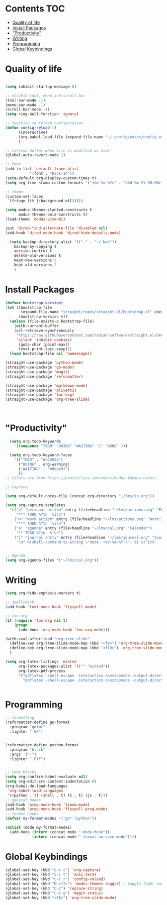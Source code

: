 * Lawrence Logoh's emacs config                                   :noexport:
* Contents                                                        :TOC:
- [[#quality-of-life][Quality of life]]
- [[#install-packages][Install Packages]]
- [[#productivity]["Productivity"]]
- [[#writing][Writing]]
- [[#programming][Programming]]
- [[#global-keybindings][Global Keybindings]]

* Quality of life
#+begin_src emacs-lisp

(setq inhibit-startup-message t)

;; disable tool, menu and scroll bar
(tool-bar-mode -1)
(menu-bar-mode -1)
(scroll-bar-mode -1)
(setq ring-bell-function 'ignore)

;; function to reload configuration
(defun config-reload ()
      (interactive)
      (org-babel-load-file (expand-file-name "~/.config/emacs/config.org"))
      ) 

;; refresh buffer when file is modified on disk
(global-auto-revert-mode 1)

;; font
(add-to-list 'default-frame-alist
	       '(font . "Hack-14"))
(setq-default org-display-custom-times t)
(setq org-time-stamp-custom-formats '("<%d-%m-%Y>" . "<%d-%m-%Y %H:%M>"))

;; theme
(custom-set-faces
 `(fringe ((t (:background nil)))))

(setq modus-themes-slanted-constructs t
      modus-themes-bold-constructs t)
(load-theme 'modus-vivendi)

(put 'dired-find-alternate-file 'disabled nil)
(add-hook 'dired-mode-hook 'dired-hide-details-mode)

  (setq backup-directory-alist '(("." . "~/.bak"))
	backup-by-copying t    
	version-control t      
	delete-old-versions t  
	kept-new-versions 5   
	kept-old-versions 2    
	)

#+end_src

* Install Packages
#+begin_src emacs-lisp
(defvar bootstrap-version)
(let ((bootstrap-file
       (expand-file-name "straight/repos/straight.el/bootstrap.el" user-emacs-directory))
      (bootstrap-version 6))
  (unless (file-exists-p bootstrap-file)
    (with-current-buffer
	(url-retrieve-synchronously
	 "https://raw.githubusercontent.com/radian-software/straight.el/develop/install.el"
	 'silent 'inhibit-cookies)
      (goto-char (point-max))
      (eval-print-last-sexp)))
  (load bootstrap-file nil 'nomessage))

(straight-use-package 'python-mode)
(straight-use-package 'go-mode)
(straight-use-package 'magit)
(straight-use-package 'reformatter)

(straight-use-package 'markdown-mode)
(straight-use-package 'olivetti)
(straight-use-package 'toc-org)
(straight-use-package 'org-tree-slide)



#+end_src


* "Productivity"
#+begin_src emacs-lisp
    (setq org-todo-keywords
	  '((sequence "TODO" "DOING" "WAITING" "|" "DONE" )))

    (setq org-todo-keyword-faces
	  '(("TODO" . "#a4202a")
	    ("DOING" . org-warning)
	    ("WAITING" . "#dbbe5f")
	    ))
  ;; Colors are from https://protesilaos.com/emacs/modus-themes-colors

  ;; Capture

  (setq org-default-notes-file (concat org-directory "~/lms/in.org"))

  (setq org-capture-templates
	'(("p" "personal action" entry (file+headline "~/lms/actions.org" "Personal")
	   "*** TODO %?\n  %i\n")
	  ("w" "work action" entry (file+headline "~/lms/actions.org" "Work")
	   "*** TODO %?\n  %i\n")
	  ("a" "agenda" entry (file+headline "~/lms/cal.org" "Calendar")
	   "** TODO %?\n  %i\n")
	  ("j" "journal entry" entry (file+headline "~/lms/journal.org" "Journal")
	   "\n* %(shell-command-to-string \"date '+%d-%m-%Y'\") %i %?")))


  ;; Agenda
  (setq org-agenda-files '("~/lms/cal.org"))

#+end_src


* Writing
#+begin_src emacs-lisp
(setq org-hide-emphasis-markers t)

;; spellcheck
(add-hook 'text-mode-hook 'flyspell-mode)

;; toc-org
(if (require 'toc-org nil t)
    (progn
      (add-hook 'org-mode-hook 'toc-org-mode)))

(with-eval-after-load "org-tree-slide"
  (define-key org-tree-slide-mode-map (kbd "<f9>") 'org-tree-slide-move-previous-tree)
  (define-key org-tree-slide-mode-map (kbd "<f10>") 'org-tree-slide-move-next-tree)
  )

(setq org-latex-listings 'minted
      org-latex-packages-alist '(("" "minted"))
      org-latex-pdf-process
      '("pdflatex -shell-escape -interaction nonstopmode -output-directory %o %f"
        "pdflatex -shell-escape -interaction nonstopmode -output-directory %o %f"))


#+end_src


* Programming
#+begin_src emacs-lisp
;; formatting
(reformatter-define go-format
  :program "gofmt"
  :lighter " GF")


(reformatter-define python-format
  :program "black"
  :args '("-")
  :lighter " PYF")


;; code blocks
(setq org-confirm-babel-evaluate nil)
(setq org-edit-src-content-indentation 0)
(org-babel-do-load-languages
 'org-babel-load-languages
 '((python . t) (shell . t) (C . t) (js . t)))
;; general hooks
(add-hook 'prog-mode-hook 'linum-mode)
(add-hook 'prog-mode-hook 'flyspell-prog-mode)
;; format hooks
(defvar my-format-modes '("go" "python"))

(dolist (mode my-format-modes)
  (add-hook (intern (concat mode "-mode-hook"))
            (intern (concat mode "-format-on-save-mode"))))
#+end_src
* Global Keybindings
#+begin_src emacs-lisp
(global-set-key (kbd "C-c c") 'org-capture)
(global-set-key (kbd "C-c t") 'ansi-term)
(global-set-key (kbd "C-c r") 'config-reload)
(global-set-key (kbd "M-<f2>") 'modus-themes-toggle) ; toggle light and dark modus themes
(global-set-key (kbd "C-z") 'replace-string)
(global-set-key (kbd "C-x g") 'magit-status)
(global-set-key (kbd "<f8>") 'org-tree-slide-mode)

#+end_src
